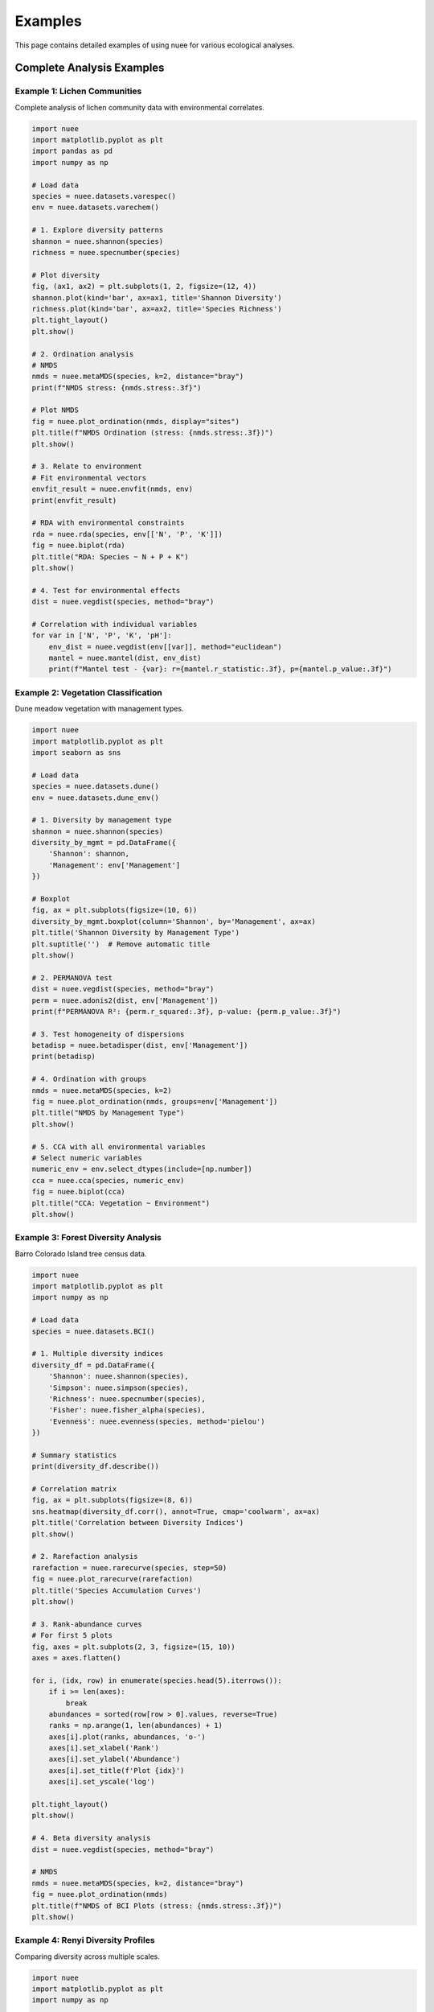 Examples
========

This page contains detailed examples of using nuee for various ecological analyses.

Complete Analysis Examples
---------------------------

Example 1: Lichen Communities
~~~~~~~~~~~~~~~~~~~~~~~~~~~~~~

Complete analysis of lichen community data with environmental correlates.

.. code-block:: python

   import nuee
   import matplotlib.pyplot as plt
   import pandas as pd
   import numpy as np

   # Load data
   species = nuee.datasets.varespec()
   env = nuee.datasets.varechem()

   # 1. Explore diversity patterns
   shannon = nuee.shannon(species)
   richness = nuee.specnumber(species)

   # Plot diversity
   fig, (ax1, ax2) = plt.subplots(1, 2, figsize=(12, 4))
   shannon.plot(kind='bar', ax=ax1, title='Shannon Diversity')
   richness.plot(kind='bar', ax=ax2, title='Species Richness')
   plt.tight_layout()
   plt.show()

   # 2. Ordination analysis
   # NMDS
   nmds = nuee.metaMDS(species, k=2, distance="bray")
   print(f"NMDS stress: {nmds.stress:.3f}")

   # Plot NMDS
   fig = nuee.plot_ordination(nmds, display="sites")
   plt.title(f"NMDS Ordination (stress: {nmds.stress:.3f})")
   plt.show()

   # 3. Relate to environment
   # Fit environmental vectors
   envfit_result = nuee.envfit(nmds, env)
   print(envfit_result)

   # RDA with environmental constraints
   rda = nuee.rda(species, env[['N', 'P', 'K']])
   fig = nuee.biplot(rda)
   plt.title("RDA: Species ~ N + P + K")
   plt.show()

   # 4. Test for environmental effects
   dist = nuee.vegdist(species, method="bray")

   # Correlation with individual variables
   for var in ['N', 'P', 'K', 'pH']:
       env_dist = nuee.vegdist(env[[var]], method="euclidean")
       mantel = nuee.mantel(dist, env_dist)
       print(f"Mantel test - {var}: r={mantel.r_statistic:.3f}, p={mantel.p_value:.3f}")

Example 2: Vegetation Classification
~~~~~~~~~~~~~~~~~~~~~~~~~~~~~~~~~~~~~

Dune meadow vegetation with management types.

.. code-block:: python

   import nuee
   import matplotlib.pyplot as plt
   import seaborn as sns

   # Load data
   species = nuee.datasets.dune()
   env = nuee.datasets.dune_env()

   # 1. Diversity by management type
   shannon = nuee.shannon(species)
   diversity_by_mgmt = pd.DataFrame({
       'Shannon': shannon,
       'Management': env['Management']
   })

   # Boxplot
   fig, ax = plt.subplots(figsize=(10, 6))
   diversity_by_mgmt.boxplot(column='Shannon', by='Management', ax=ax)
   plt.title('Shannon Diversity by Management Type')
   plt.suptitle('')  # Remove automatic title
   plt.show()

   # 2. PERMANOVA test
   dist = nuee.vegdist(species, method="bray")
   perm = nuee.adonis2(dist, env['Management'])
   print(f"PERMANOVA R²: {perm.r_squared:.3f}, p-value: {perm.p_value:.3f}")

   # 3. Test homogeneity of dispersions
   betadisp = nuee.betadisper(dist, env['Management'])
   print(betadisp)

   # 4. Ordination with groups
   nmds = nuee.metaMDS(species, k=2)
   fig = nuee.plot_ordination(nmds, groups=env['Management'])
   plt.title("NMDS by Management Type")
   plt.show()

   # 5. CCA with all environmental variables
   # Select numeric variables
   numeric_env = env.select_dtypes(include=[np.number])
   cca = nuee.cca(species, numeric_env)
   fig = nuee.biplot(cca)
   plt.title("CCA: Vegetation ~ Environment")
   plt.show()

Example 3: Forest Diversity Analysis
~~~~~~~~~~~~~~~~~~~~~~~~~~~~~~~~~~~~~

Barro Colorado Island tree census data.

.. code-block:: python

   import nuee
   import matplotlib.pyplot as plt
   import numpy as np

   # Load data
   species = nuee.datasets.BCI()

   # 1. Multiple diversity indices
   diversity_df = pd.DataFrame({
       'Shannon': nuee.shannon(species),
       'Simpson': nuee.simpson(species),
       'Richness': nuee.specnumber(species),
       'Fisher': nuee.fisher_alpha(species),
       'Evenness': nuee.evenness(species, method='pielou')
   })

   # Summary statistics
   print(diversity_df.describe())

   # Correlation matrix
   fig, ax = plt.subplots(figsize=(8, 6))
   sns.heatmap(diversity_df.corr(), annot=True, cmap='coolwarm', ax=ax)
   plt.title('Correlation between Diversity Indices')
   plt.show()

   # 2. Rarefaction analysis
   rarefaction = nuee.rarecurve(species, step=50)
   fig = nuee.plot_rarecurve(rarefaction)
   plt.title('Species Accumulation Curves')
   plt.show()

   # 3. Rank-abundance curves
   # For first 5 plots
   fig, axes = plt.subplots(2, 3, figsize=(15, 10))
   axes = axes.flatten()

   for i, (idx, row) in enumerate(species.head(5).iterrows()):
       if i >= len(axes):
           break
       abundances = sorted(row[row > 0].values, reverse=True)
       ranks = np.arange(1, len(abundances) + 1)
       axes[i].plot(ranks, abundances, 'o-')
       axes[i].set_xlabel('Rank')
       axes[i].set_ylabel('Abundance')
       axes[i].set_title(f'Plot {idx}')
       axes[i].set_yscale('log')

   plt.tight_layout()
   plt.show()

   # 4. Beta diversity analysis
   dist = nuee.vegdist(species, method="bray")

   # NMDS
   nmds = nuee.metaMDS(species, k=2, distance="bray")
   fig = nuee.plot_ordination(nmds)
   plt.title(f"NMDS of BCI Plots (stress: {nmds.stress:.3f})")
   plt.show()

Example 4: Renyi Diversity Profiles
~~~~~~~~~~~~~~~~~~~~~~~~~~~~~~~~~~~~

Comparing diversity across multiple scales.

.. code-block:: python

   import nuee
   import matplotlib.pyplot as plt
   import numpy as np

   # Load data
   species = nuee.datasets.varespec()

   # Calculate Renyi entropy for multiple scales
   scales = [0, 0.25, 0.5, 1, 2, 4, 8, np.inf]
   renyi_vals = nuee.renyi(species, scales=scales)

   # Plot diversity profiles
   fig, ax = plt.subplots(figsize=(10, 6))

   for i, site in enumerate(species.index[:5]):  # First 5 sites
       ax.plot(scales[:-1], renyi_vals.iloc[i, :-1],
               marker='o', label=site)

   ax.set_xlabel('Alpha (scale parameter)')
   ax.set_ylabel('Renyi Entropy')
   ax.set_title('Renyi Diversity Profiles')
   ax.legend()
   ax.grid(True, alpha=0.3)
   plt.show()

   # Hill numbers (effective number of species)
   hill_nums = nuee.renyi(species, scales=scales, hill=True)

   fig, ax = plt.subplots(figsize=(10, 6))
   for i, site in enumerate(species.index[:5]):
       ax.plot(scales[:-1], hill_nums.iloc[i, :-1],
               marker='o', label=site)

   ax.set_xlabel('Order of diversity')
   ax.set_ylabel('Effective number of species')
   ax.set_title('Hill Numbers')
   ax.legend()
   ax.grid(True, alpha=0.3)
   plt.show()

Advanced Topics
---------------

Custom Distance Functions
~~~~~~~~~~~~~~~~~~~~~~~~~~

.. code-block:: python

   import numpy as np
   from scipy.spatial.distance import pdist, squareform

   def custom_distance(x, y):
       """Custom distance function."""
       return np.sum((x - y)**2) / (np.sum(x) + np.sum(y))

   # Use with scipy
   dist_matrix = squareform(pdist(species.values, metric=custom_distance))

Partial Ordination
~~~~~~~~~~~~~~~~~~

.. code-block:: python

   # RDA with covariables (partial RDA)
   # Y ~ X + Condition(Z)
   # Not yet implemented - coming soon!

Variable Selection
~~~~~~~~~~~~~~~~~~

.. code-block:: python

   # Stepwise variable selection for RDA
   species = nuee.datasets.dune()
   env = nuee.datasets.dune_env()

   # Start with full model
   rda_full = nuee.rda(species, env)

   # Perform stepwise selection
   rda_selected = nuee.ordistep(rda_full)
   print("Selected variables:", rda_selected.selected_vars)
